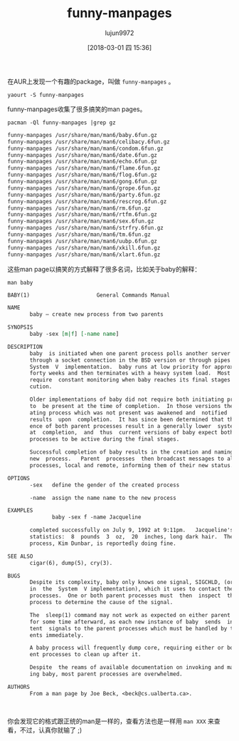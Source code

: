 #+TITLE: funny-manpages
#+AUTHOR: lujun9972
#+TAGS: linux,man
#+DATE: [2018-03-01 四 15:36]
#+LANGUAGE:  zh-CN
#+OPTIONS:  H:6 num:nil toc:t \n:nil ::t |:t ^:nil -:nil f:t *:t <:nil
#+ID: 79576021

在AUR上发现一个有趣的package，叫做 =funny-manpages= 。 
#+BEGIN_SRC shell
  yaourt -S funny-manpages
#+END_SRC

funny-manpages收集了很多搞笑的man pages。
#+BEGIN_SRC shell :results org :exports both
  pacman -Ql funny-manpages |grep gz
#+END_SRC

#+RESULTS:
#+BEGIN_SRC org
funny-manpages /usr/share/man/man6/baby.6fun.gz
funny-manpages /usr/share/man/man6/celibacy.6fun.gz
funny-manpages /usr/share/man/man6/condom.6fun.gz
funny-manpages /usr/share/man/man6/date.6fun.gz
funny-manpages /usr/share/man/man6/echo.6fun.gz
funny-manpages /usr/share/man/man6/flame.6fun.gz
funny-manpages /usr/share/man/man6/flog.6fun.gz
funny-manpages /usr/share/man/man6/gong.6fun.gz
funny-manpages /usr/share/man/man6/grope.6fun.gz
funny-manpages /usr/share/man/man6/party.6fun.gz
funny-manpages /usr/share/man/man6/rescrog.6fun.gz
funny-manpages /usr/share/man/man6/rm.6fun.gz
funny-manpages /usr/share/man/man6/rtfm.6fun.gz
funny-manpages /usr/share/man/man6/sex.6fun.gz
funny-manpages /usr/share/man/man6/strfry.6fun.gz
funny-manpages /usr/share/man/man6/tm.6fun.gz
funny-manpages /usr/share/man/man6/uubp.6fun.gz
funny-manpages /usr/share/man/man6/xkill.6fun.gz
funny-manpages /usr/share/man/man6/xlart.6fun.gz
#+END_SRC

这些man page以搞笑的方式解释了很多名词，比如关于baby的解释：
#+BEGIN_SRC shell :results org :exports both
  man baby
#+END_SRC

#+RESULTS:
#+BEGIN_SRC org
BABY(1)                     General Commands Manual                    BABY(1)

NAME
       baby — create new process from two parents

SYNOPSIS
       baby -sex [m|f] [-name name]

DESCRIPTION
       baby  is initiated when one parent process polls another server process
       through a socket connection in the BSD version or through pipes in  the
       System  V  implementation.  baby runs at low priority for approximately
       forty weeks and then terminates with a heavy system load.  Most systems
       require  constant monitoring when baby reaches its final stages of exe‐
       cution.

       Older implementations of baby did not require both initiating processes
       to  be present at the time of completion.  In those versions the initi‐
       ating process which was not present was awakened and  notified  of  the
       results  upon  completion.  It has since been determined that the pres‐
       ence of both parent processes result in a generally lower  system  load
       at  completion,  and  thus  current versions of baby expect both parent
       processes to be active during the final stages.

       Successful completion of baby results in the creation and naming  of  a
       new  process.   Parent  processes  then broadcast messages to all other
       processes, local and remote, informing them of their new status.

OPTIONS
       -sex   define the gender of the created process

       -name  assign the name name to the new process

EXAMPLES
              baby -sex f -name Jacqueline

       completed successfully on July 9, 1992 at 9:11pm.   Jacqueline's  vital
       statistics:  8  pounds  3  oz,  20  inches, long dark hair.  The parent
       process, Kim Dunbar, is reportedly doing fine.

SEE ALSO
       cigar(6), dump(5), cry(3).

BUGS
       Despite its complexity, baby only knows one signal, SIGCHLD, (or SIGCLD
       in  the  System  V implementation), which it uses to contact the parent
       processes.  One or both parent processes must  then  inspect  the  baby
       process to determine the cause of the signal.

       The  sleep(1) command may not work as expected on either parent process
       for some time afterward, as each new instance of baby  sends  intermit‐
       tent  signals to the parent processes which must be handled by the par‐
       ents immediately.

       A baby process will frequently dump core, requiring either or both par‐
       ent processes to clean up after it.

       Despite  the reams of available documentation on invoking and maintain‐
       ing baby, most parent processes are overwhelmed.

AUTHORS
       From a man page by Joe Beck, <beck@cs.ualberta.ca>.

                                                                       BABY(1)
#+END_SRC

你会发现它的格式跟正统的man是一样的，查看方法也是一样用 =man XXX= 来查看，不过，认真你就输了 ;)
